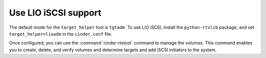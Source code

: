 =====================
Use LIO iSCSI support
=====================

The default mode for the ``target_helper`` tool is ``tgtadm``.
To use LIO iSCSI, install the ``python-rtslib`` package, and set
``target_helper=lioadm`` in the ``cinder.conf`` file.

Once configured, you can use the :command:`cinder-rtstool` command to
manage the volumes. This command enables you to create, delete, and
verify volumes and determine targets and add iSCSI initiators to the
system.
